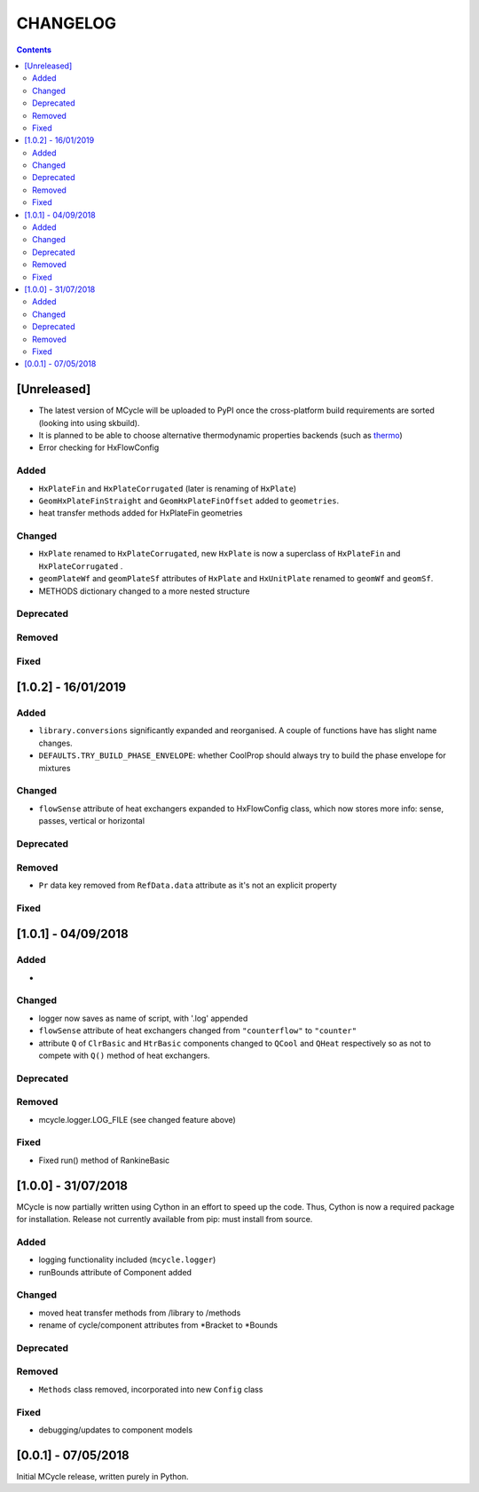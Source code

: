 .. _doc-changelog:
CHANGELOG
==========

.. contents::
   :depth: 2
               
[Unreleased]
-------------

- The latest version of MCycle will be uploaded to PyPI once the cross-platform build requirements are sorted (looking into using skbuild).
- It is planned to be able to choose alternative thermodynamic properties backends (such as `thermo <https://pypi.org/project/thermo/>`_)
- Error checking for HxFlowConfig

Added
*******

- ``HxPlateFin`` and ``HxPlateCorrugated`` (later is renaming of ``HxPlate``)

- ``GeomHxPlateFinStraight`` and ``GeomHxPlateFinOffset`` added to ``geometries``.
- heat transfer methods added for HxPlateFin geometries

Changed
********

- ``HxPlate`` renamed to ``HxPlateCorrugated``, new ``HxPlate`` is now a superclass of ``HxPlateFin`` and ``HxPlateCorrugated`` .
- ``geomPlateWf`` and ``geomPlateSf`` attributes of ``HxPlate`` and ``HxUnitPlate`` renamed to ``geomWf`` and ``geomSf``.
- METHODS dictionary changed to a more nested structure

Deprecated
***********

Removed
*********


Fixed
******
  
[1.0.2] - 16/01/2019
------------------------

Added
*******

- ``library.conversions`` significantly expanded and reorganised. A couple of functions have has slight name changes.
- ``DEFAULTS.TRY_BUILD_PHASE_ENVELOPE``: whether CoolProp should always try to build the phase envelope for mixtures

Changed
********

- ``flowSense`` attribute of heat exchangers expanded to HxFlowConfig class, which now stores more info: sense, passes, vertical or horizontal

Deprecated
***********

Removed
*********

- ``Pr`` data key removed from ``RefData.data`` attribute as it's not an explicit property

Fixed
******

[1.0.1] - 04/09/2018
------------------------

Added
*******

- 

Changed
********

- logger now saves as name of script, with '.log' appended
- ``flowSense`` attribute of heat exchangers changed from ``"counterflow"`` to ``"counter"``
- attribute ``Q`` of ``ClrBasic`` and ``HtrBasic`` components changed to ``QCool`` and ``QHeat`` respectively so as not to compete with ``Q()`` method of heat exchangers.

Deprecated
***********

Removed
*********

- mcycle.logger.LOG_FILE (see changed feature above)

Fixed
******

- Fixed run() method of RankineBasic



[1.0.0] - 31/07/2018
------------------------ 

MCycle is now partially written using Cython in an effort to speed up the code. Thus, Cython is now a required package for installation. 
Release not currently available from pip: must install from source.

Added
*******

- logging functionality included (``mcycle.logger``)
- runBounds attribute of Component added

Changed
********

- moved heat transfer methods from /library to /methods
- rename of cycle/component attributes from *Bracket to *Bounds

Deprecated
***********

Removed
*********

- ``Methods`` class removed, incorporated into new ``Config`` class
  
Fixed
******
    
- debugging/updates to component models

[0.0.1] - 07/05/2018
------------------------

Initial MCycle release, written purely in Python.
